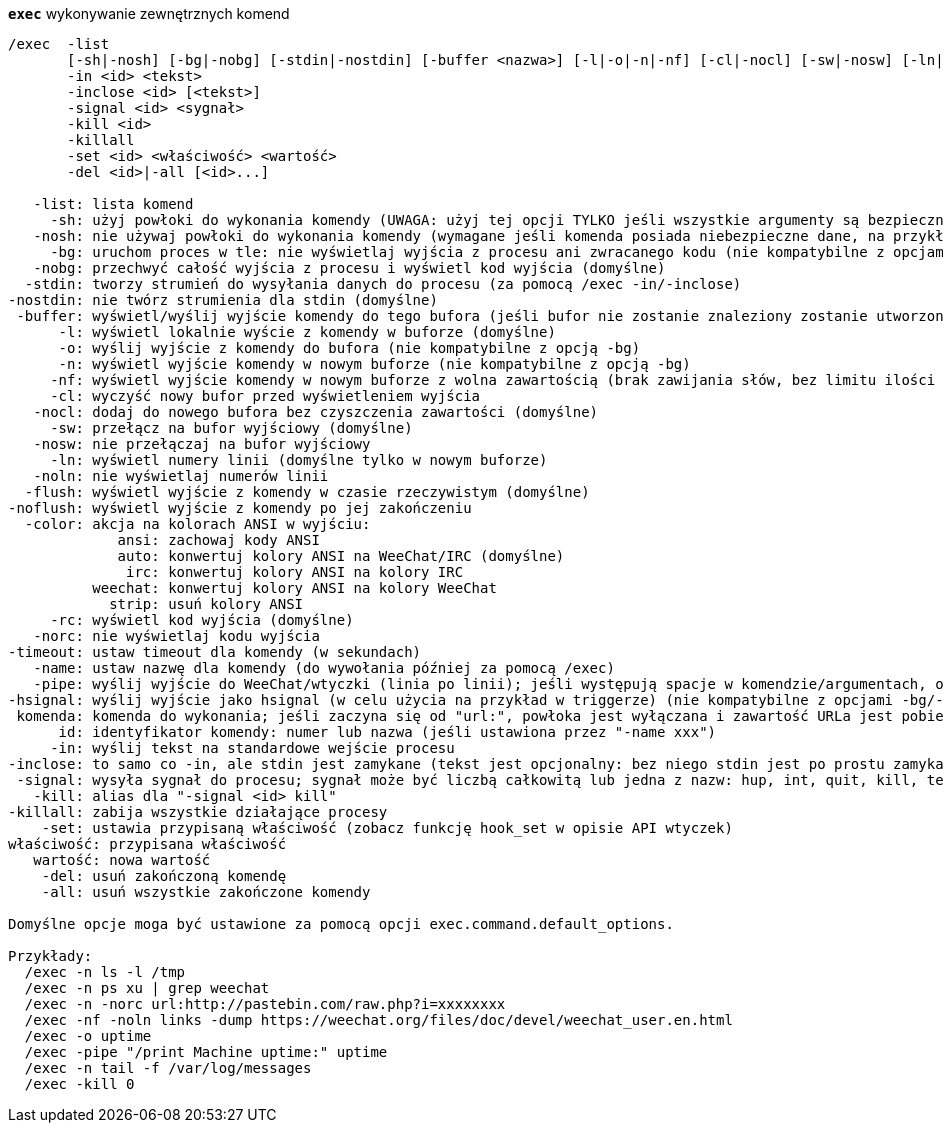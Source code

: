 [[command_exec_exec]]
[command]*`exec`* wykonywanie zewnętrznych komend::

----
/exec  -list
       [-sh|-nosh] [-bg|-nobg] [-stdin|-nostdin] [-buffer <nazwa>] [-l|-o|-n|-nf] [-cl|-nocl] [-sw|-nosw] [-ln|-noln] [-flush|-noflush] [-color ansi|auto|irc|weechat|strip] [-rc|-norc] [-timeout <czas>] [-name <nazwa>] [-pipe <komenda>] [-hsignal <nazwa>] <komenda>
       -in <id> <tekst>
       -inclose <id> [<tekst>]
       -signal <id> <sygnał>
       -kill <id>
       -killall
       -set <id> <właściwość> <wartość>
       -del <id>|-all [<id>...]

   -list: lista komend
     -sh: użyj powłoki do wykonania komendy (UWAGA: użyj tej opcji TYLKO jeśli wszystkie argumenty są bezpieczne, zobacz opcję -nosh)
   -nosh: nie używaj powłoki do wykonania komendy (wymagane jeśli komenda posiada niebezpieczne dane, na przykład zawartość wiadomości od innego użytkownika) (domyślne)
     -bg: uruchom proces w tle: nie wyświetlaj wyjścia z procesu ani zwracanego kodu (nie kompatybilne z opcjami -o/-n)
   -nobg: przechwyć całość wyjścia z procesu i wyświetl kod wyjścia (domyślne)
  -stdin: tworzy strumień do wysyłania danych do procesu (za pomocą /exec -in/-inclose)
-nostdin: nie twórz strumienia dla stdin (domyślne)
 -buffer: wyświetl/wyślij wyjście komendy do tego bufora (jeśli bufor nie zostanie znaleziony zostanie utworzony nowy bufor o nazwie "exec.exec.xxx")
      -l: wyświetl lokalnie wyście z komendy w buforze (domyślne)
      -o: wyślij wyjście z komendy do bufora (nie kompatybilne z opcją -bg)
      -n: wyświetl wyjście komendy w nowym buforze (nie kompatybilne z opcją -bg)
     -nf: wyświetl wyjście komendy w nowym buforze z wolna zawartością (brak zawijania słów, bez limitu ilości linii) (nie kompatybilne z opcją -bg)
     -cl: wyczyść nowy bufor przed wyświetleniem wyjścia
   -nocl: dodaj do nowego bufora bez czyszczenia zawartości (domyślne)
     -sw: przełącz na bufor wyjściowy (domyślne)
   -nosw: nie przełączaj na bufor wyjściowy
     -ln: wyświetl numery linii (domyślne tylko w nowym buforze)
   -noln: nie wyświetlaj numerów linii
  -flush: wyświetl wyjście z komendy w czasie rzeczywistym (domyślne)
-noflush: wyświetl wyjście z komendy po jej zakończeniu
  -color: akcja na kolorach ANSI w wyjściu:
             ansi: zachowaj kody ANSI
             auto: konwertuj kolory ANSI na WeeChat/IRC (domyślne)
              irc: konwertuj kolory ANSI na kolory IRC
          weechat: konwertuj kolory ANSI na kolory WeeChat
            strip: usuń kolory ANSI
     -rc: wyświetl kod wyjścia (domyślne)
   -norc: nie wyświetlaj kodu wyjścia
-timeout: ustaw timeout dla komendy (w sekundach)
   -name: ustaw nazwę dla komendy (do wywołania później za pomocą /exec)
   -pipe: wyślij wyjście do WeeChat/wtyczki (linia po linii); jeśli występują spacje w komendzie/argumentach, otocz je cudzysłowem; zmienna $line jest zastępowana przez linie (domyślnie linia jest dodawana za komendą, oddzielona spacją) (nie kompatybilne z opcjami -bg/-o/-n)
-hsignal: wyślij wyjście jako hsignal (w celu użycia na przykład w triggerze) (nie kompatybilne z opcjami -bg/-o/-n)
 komenda: komenda do wykonania; jeśli zaczyna się od "url:", powłoka jest wyłączana i zawartość URLa jest pobierana i wysyłana jako wyjście
      id: identyfikator komendy: numer lub nazwa (jeśli ustawiona przez "-name xxx")
     -in: wyślij tekst na standardowe wejście procesu
-inclose: to samo co -in, ale stdin jest zamykane (tekst jest opcjonalny: bez niego stdin jest po prostu zamykane)
 -signal: wysyła sygnał do procesu; sygnał może być liczbą całkowitą lub jedna z nazw: hup, int, quit, kill, term, usr1, usr2
   -kill: alias dla "-signal <id> kill"
-killall: zabija wszystkie działające procesy
    -set: ustawia przypisaną właściwość (zobacz funkcję hook_set w opisie API wtyczek)
właściwość: przypisana właściwość
   wartość: nowa wartość
    -del: usuń zakończoną komendę
    -all: usuń wszystkie zakończone komendy

Domyślne opcje moga być ustawione za pomocą opcji exec.command.default_options.

Przykłady:
  /exec -n ls -l /tmp
  /exec -n ps xu | grep weechat
  /exec -n -norc url:http://pastebin.com/raw.php?i=xxxxxxxx
  /exec -nf -noln links -dump https://weechat.org/files/doc/devel/weechat_user.en.html
  /exec -o uptime
  /exec -pipe "/print Machine uptime:" uptime
  /exec -n tail -f /var/log/messages
  /exec -kill 0
----

